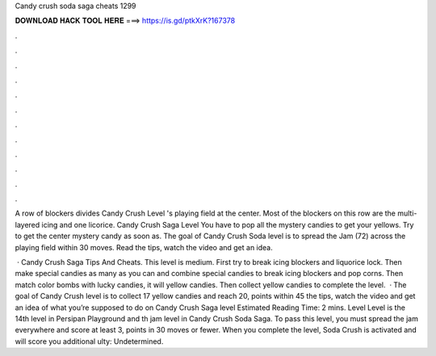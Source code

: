 Candy crush soda saga cheats 1299



𝐃𝐎𝐖𝐍𝐋𝐎𝐀𝐃 𝐇𝐀𝐂𝐊 𝐓𝐎𝐎𝐋 𝐇𝐄𝐑𝐄 ===> https://is.gd/ptkXrK?167378



.



.



.



.



.



.



.



.



.



.



.



.

A row of blockers divides Candy Crush Level 's playing field at the center. Most of the blockers on this row are the multi-layered icing and one licorice. Candy Crush Saga Level You have to pop all the mystery candies to get your yellows. Try to get the center mystery candy as soon as. The goal of Candy Crush Soda level is to spread the Jam (72) across the playing field within 30 moves. Read the tips, watch the video and get an idea.

 · Candy Crush Saga Tips And Cheats. This level is medium. First try to break icing blockers and liquorice lock. Then make special candies as many as you can and combine special candies to break icing blockers and pop corns. Then match color bombs with lucky candies, it will yellow candies. Then collect yellow candies to complete the level.  · The goal of Candy Crush level is to collect 17 yellow candies and reach 20, points within 45  the tips, watch the video and get an idea of what you’re supposed to do on Candy Crush Saga level Estimated Reading Time: 2 mins. Level Level is the 14th level in Persipan Playground and th jam level in Candy Crush Soda Saga. To pass this level, you must spread the jam everywhere and score at least 3, points in 30 moves or fewer. When you complete the level, Soda Crush is activated and will score you additional ulty: Undetermined.
